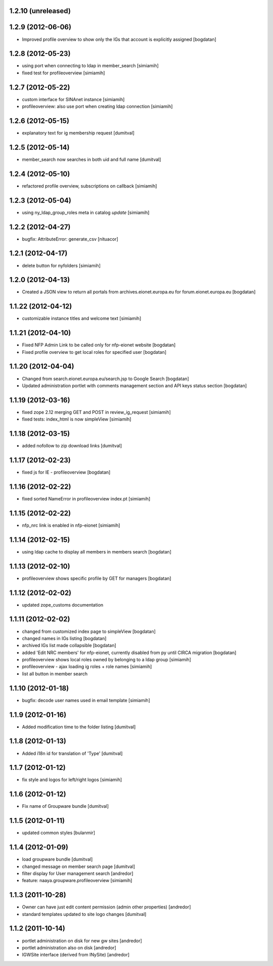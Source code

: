 1.2.10 (unreleased)
------------------

1.2.9 (2012-06-06)
------------------
* Improved profile overview to show only the IGs that account is
  explicitly assigned [bogdatan]

1.2.8 (2012-05-23)
------------------
* using port when connecting to ldap in member_search [simiamih]
* fixed test for profileoverview [simiamih]

1.2.7 (2012-05-22)
------------------
* custom interface for SINAnet instance [simiamih]
* profileoverview: also use port when creating ldap connection [simiamih]

1.2.6 (2012-05-15)
------------------
* explanatory text for ig membership request [dumitval]

1.2.5 (2012-05-14)
-------------------
* member_search now searches in both uid and full name [dumitval]

1.2.4 (2012-05-10)
-------------------
* refactored profile overview, subscriptions on callback [simiamih]

1.2.3 (2012-05-04)
-------------------
* using ny_ldap_group_roles meta in catalog *update* [simiamih]

1.2.2 (2012-04-27)
-------------------
* bugfix: AttributeError: generate_csv [nituacor]

1.2.1 (2012-04-17)
-------------------
* delete button for nyfolders [simiamih]

1.2.0 (2012-04-13)
-------------------
* Created a JSON view to return all portals from 
  archives.eionet.europa.eu for forum.eionet.europa.eu [bogdatan]

1.1.22 (2012-04-12)
-------------------
* customizable instance titles and welcome text [simiamih]

1.1.21 (2012-04-10)
-------------------
* Fixed NFP Admin Link to be called only for nfp-eionet website [bogdatan]
* Fixed profile overview to get local roles for specified user [bogdatan]

1.1.20 (2012-04-04)
-------------------
* Changed from search.eionet.europa.eu/search.jsp to Google Search [bogdatan]
* Updated administration portlet with comments management section
  and API keys status section [bogdatan]

1.1.19 (2012-03-16)
-------------------
* fixed zope 2.12 merging GET and POST in review_ig_request [simiamih]
* fixed tests: index_html is now simpleView [simiamih]

1.1.18 (2012-03-15)
-------------------
* added nofollow to zip download links [dumitval]

1.1.17 (2012-02-23)
-------------------
* fixed js for IE - profileoverview [bogdatan]

1.1.16 (2012-02-22)
-------------------
* fixed sorted NameError in profileoverview index.pt [simiamih]

1.1.15 (2012-02-22)
-------------------
* nfp_nrc link is enabled in nfp-eionet [simiamih]

1.1.14 (2012-02-15)
-------------------
* using ldap cache to display all members in members search [bogdatan]

1.1.13 (2012-02-10)
-------------------
* profileoverview shows specific profile by GET for managers [bogdatan]

1.1.12 (2012-02-02)
-------------------
* updated zope_customs documentation

1.1.11 (2012-02-02)
-------------------
* changed from customized index page to simpleView [bogdatan]
* changed names in IGs listing [bogdatan]
* archived IGs list made collapsible [bogdatan]
* added 'Edit NRC members' for nfp-eionet, currently disabled
  from py until CIRCA migration [bogdatan]
* profileoverview shows local roles owned by belonging to
  a ldap group [simiamih]
* profileoverview - ajax loading ig roles + role names [simiamih]
* list all button in member search

1.1.10 (2012-01-18)
-------------------
* bugfix: decode user names used in email template [simiamih]

1.1.9 (2012-01-16)
------------------
* Added modification time to the folder listing [dumitval]

1.1.8 (2012-01-13)
------------------
* Added i18n id for translation of 'Type' [dumitval]

1.1.7 (2012-01-12)
------------------
* fix style and logos for left/right logos [simiamih]

1.1.6 (2012-01-12)
------------------
* Fix name of Groupware bundle [dumitval]

1.1.5 (2012-01-11)
------------------
* updated common styles [bulanmir]

1.1.4 (2012-01-09)
------------------
* load groupware bundle [dumitval]
* changed message on member search page [dumitval]
* filter display for User management search [andredor]
* feature: naaya.groupware.profileoverview [simiamih]

1.1.3 (2011-10-28)
------------------
* Owner can have just edit content permission (admin other properties) [andredor]
* standard templates updated to site logo changes [dumitval]

1.1.2 (2011-10-14)
------------------
* portlet administration on disk for new gw sites [andredor]
* portlet administration also on disk [andredor]
* IGWSite interface (derived from INySite) [andredor]

